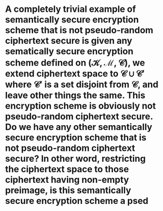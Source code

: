 * A completely trivial example of semantically secure encryption scheme that is not pseudo-random ciphertext secure is given any sematically secure encryption scheme defined on \( (\mathcal{K}, \mathcal{M}, \mathcal{C}) \), we extend ciphertext space to \( \mathcal{C} \cup \mathcal{C}' \) where \( \mathcal{C}' \) is a set disjoint from \( \mathcal{C} \), and leave other things the same. This encryption scheme is obviously not pseudo-random ciphertext secure. Do we have any other semantically secure encryption scheme that is not pseudo-random ciphertext secure? In other word, restricting the ciphertext space to those ciphertext having non-empty preimage, is this semantically secure encryption scheme a psed